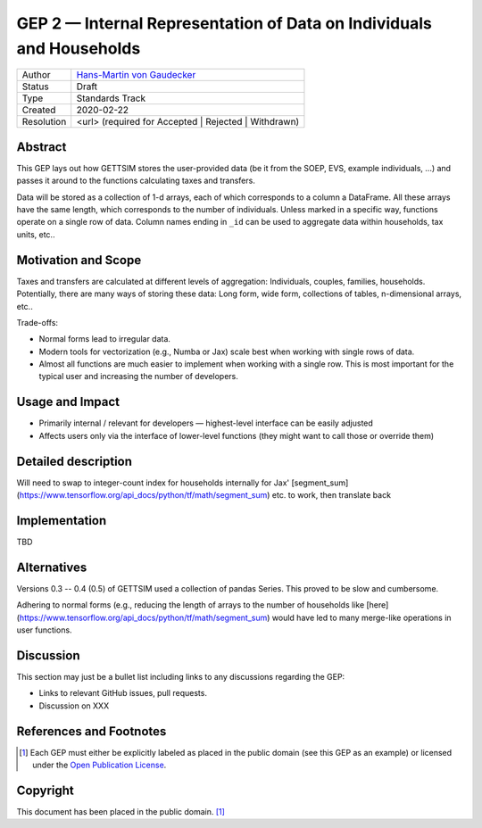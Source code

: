 .. _gep-2:

=====================================================================
GEP 2 — Internal Representation of Data on Individuals and Households
=====================================================================

+------------+-------------------------------------------------------------------------+
| Author     | `Hans-Martin von Gaudecker <https://github.com/hmgaudecker>`_           |
+------------+-------------------------------------------------------------------------+
| Status     | Draft                                                                   |
+------------+-------------------------------------------------------------------------+
| Type       | Standards Track                                                         |
+------------+-------------------------------------------------------------------------+
| Created    | 2020-02-22                                                              |
+------------+-------------------------------------------------------------------------+
| Resolution | <url> (required for Accepted | Rejected | Withdrawn)                    |
+------------+-------------------------------------------------------------------------+


Abstract
--------

This GEP lays out how GETTSIM stores the user-provided data (be it from the SOEP, EVS,
example individuals, ...) and passes it around to the functions calculating taxes and
transfers.

Data will be stored as a collection of 1-d arrays, each of which corresponds to a column
a DataFrame. All these arrays have the same length, which corresponds to the number of
individuals. Unless marked in a specific way, functions operate on a single row of data.
Column names ending in ``_id`` can be used to aggregate data within households, tax
units, etc..


Motivation and Scope
--------------------

Taxes and transfers are calculated at different levels of aggregation: Individuals,
couples, families, households. Potentially, there are many ways of storing these data:
Long form, wide form, collections of tables, n-dimensional arrays, etc..

Trade-offs:

- Normal forms lead to irregular data.

- Modern tools for vectorization (e.g., Numba or Jax) scale best when working with
  single rows of data.

- Almost all functions are much easier to implement when working with a single row.
  This is most important for the typical user and increasing the number of developers.




Usage and Impact
----------------

* Primarily internal / relevant for developers — highest-level interface can be easily
  adjusted

* Affects users only via the interface of lower-level functions (they might want to
  call those or override them)



Detailed description
--------------------

Will need to swap to integer-count index for households internally for Jax'
[segment_sum](https://www.tensorflow.org/api_docs/python/tf/math/segment_sum) etc. to work,
then translate back


Implementation
--------------

TBD


Alternatives
------------

Versions 0.3 -- 0.4 (0.5) of GETTSIM used a collection of pandas Series. This proved
to be slow and cumbersome.

Adhering to normal forms (e.g., reducing the length of arrays to the number of
households like [here](https://www.tensorflow.org/api_docs/python/tf/math/segment_sum)
would have led to many merge-like operations in user functions.

Discussion
----------

This section may just be a bullet list including links to any discussions regarding the
GEP:

- Links to relevant GitHub issues, pull requests.
- Discussion on XXX


References and Footnotes
------------------------

.. [1] Each GEP must either be explicitly labeled as placed in the public domain (see
       this GEP as an example) or licensed under the `Open Publication License`_.

.. _Open Publication License: https://www.opencontent.org/openpub/

.. _#general/geps: https://gettsim.zulipchat.com/#narrow/stream/212222-general/topic/GEPs


Copyright
---------

This document has been placed in the public domain. [1]_
